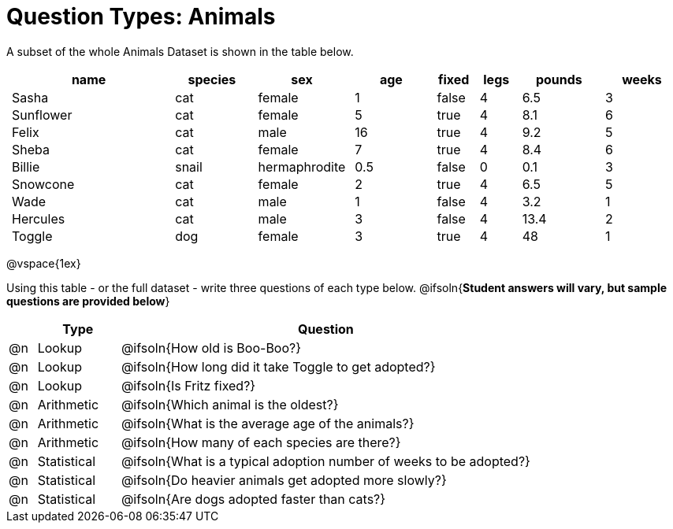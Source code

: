 = Question Types: Animals

++++
<style>
p.tableblock { margin: 0; }
.animals td { padding: 0 5px !important; }
</style>
++++

A subset of the whole Animals Dataset is shown in the table below.
[.animals, cols="4,^2,^2,^2,^1,^1,^2,^2",options="header"]
|===
|name 		| species 	| sex 			| age| fixed	| legs 	| pounds| weeks
|Sasha 		| cat 		| female		|  1 | false	| 4 	| 6.5 	|  3
|Sunflower 	| cat 		| female		|  5 | true 	| 4 	| 8.1 	|  6
|Felix		| cat		| male			|  16| true		| 4		| 9.2	|  5
|Sheba 		| cat 		| female		|  7 | true 	| 4 	| 8.4 	|  6
|Billie 	| snail		| hermaphrodite	|0.5 | false 	| 0		| 0.1 	|  3
|Snowcone 	| cat 		| female		|  2 | true 	| 4 	| 6.5 	|  5
|Wade 		| cat 		| male 			|  1 | false	| 4 	| 3.2 	|  1
|Hercules 	| cat 		| male 			|  3 | false	| 4 	| 13.4 	|  2
|Toggle 	| dog 		| female		|  3 | true 	| 4 	| 48 	|  1
|===

@vspace{1ex}

Using this table - or the full dataset - write three questions of each type below. @ifsoln{**Student answers will vary, but sample questions are provided below**}

[.FillVerticalSpace, cols="^.^1, ^.^3, 15", options="header"]
|===
| 	| Type 			| Question

|@n | Lookup		| @ifsoln{How old is Boo-Boo?}

|@n | Lookup		| @ifsoln{How long did it take Toggle to get adopted?}

|@n | Lookup		| @ifsoln{Is Fritz fixed?}

|@n | Arithmetic	| @ifsoln{Which animal is the oldest?}

|@n | Arithmetic	| @ifsoln{What is the average age of the animals?}

|@n | Arithmetic	| @ifsoln{How many of each species are there?}

|@n | Statistical	| @ifsoln{What is a typical adoption number of weeks to be adopted?}

|@n | Statistical	| @ifsoln{Do heavier animals get adopted more slowly?}

|@n | Statistical 	| @ifsoln{Are dogs adopted faster than cats?}

|===
